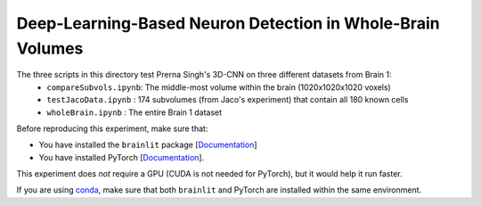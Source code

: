 
Deep-Learning-Based Neuron Detection in Whole-Brain Volumes
--------------------------------

The three scripts in this directory test Prerna Singh's 3D-CNN on three different datasets from Brain 1:
  - ``compareSubvols.ipynb``: The middle-most volume within the brain (1020x1020x1020 voxels)
  - ``testJacoData.ipynb``  : 174 subvolumes (from Jaco's experiment) that contain all 180 known cells
  - ``wholeBrain.ipynb``    : The entire Brain 1 dataset

Before reproducing this experiment, make sure that:

- You have installed the ``brainlit`` package [`Documentation <https://brainlit.netlify.app/readme#installation>`_]
- You have installed PyTorch [`Documentation <https://pytorch.org/get-started/locally/>`_].

This experiment does *not* require a GPU (CUDA is not needed for PyTorch), but it would help it run faster.

If you are using `conda <https://docs.conda.io/en/latest/>`_, make sure that both ``brainlit`` and PyTorch are installed within the same environment.
